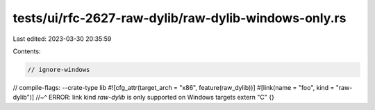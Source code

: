 tests/ui/rfc-2627-raw-dylib/raw-dylib-windows-only.rs
=====================================================

Last edited: 2023-03-30 20:35:59

Contents:

.. code-block:: rs

    // ignore-windows
// compile-flags: --crate-type lib
#![cfg_attr(target_arch = "x86", feature(raw_dylib))]
#[link(name = "foo", kind = "raw-dylib")]
//~^ ERROR: link kind `raw-dylib` is only supported on Windows targets
extern "C" {}


